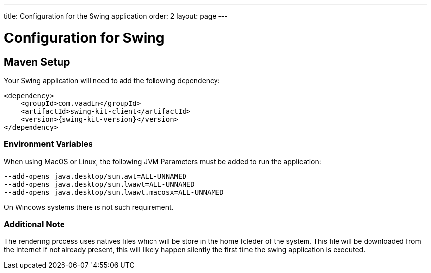 ---
title: Configuration for the Swing application
order: 2
layout: page
---

= Configuration for Swing

== Maven Setup

Your Swing application will need to add the following dependency:

[source,xml]
----
<dependency>
    <groupId>com.vaadin</groupId>
    <artifactId>swing-kit-client</artifactId>
    <version>{swing-kit-version}</version>
</dependency>
----

=== Environment Variables

When using MacOS or Linux, the following JVM Parameters must be added to run the application:

[source]
----
--add-opens java.desktop/sun.awt=ALL-UNNAMED
--add-opens java.desktop/sun.lwawt=ALL-UNNAMED
--add-opens java.desktop/sun.lwawt.macosx=ALL-UNNAMED
----

On Windows systems there is not such requirement.

=== Additional Note

The rendering process uses natives files which will be store in the home foleder of the system.
This file will be downloaded from the internet if not already present, this will likely happen silently the first time the swing application is executed.